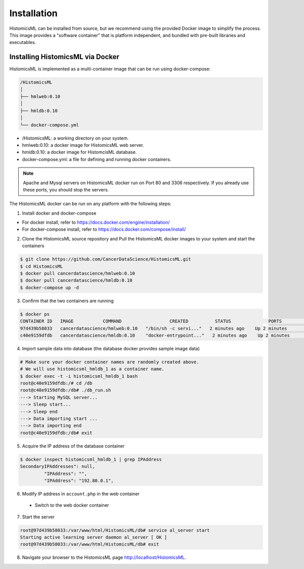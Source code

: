 .. highlight:: shell

============
Installation
============

HistomicsML can be installed from source, but we recommend using the provided Docker image to simplify the process. This image provides a "software container" that is platform independent, and bundled with pre-built libraries and executables.

Installing HistomicsML via Docker
---------------------------------

HistomicsML is implemented as a multi-container image that can be run using docker-compose:

.. code-block:: bash

  /HistomicsML
  │
  ├── hmlweb:0.10
  │
  ├── hmldb:0.10
  │
  └── docker-compose.yml

* /HistomicsML: a working directory on your system.
* hmlweb:0.10: a docker image for HistomicsML web server.
* hmldb:0.10: a docker image for HistomcisML database.
* docker-compose.yml: a file for defining and running docker containers.


.. note:: Apache and Mysql servers on HistomicsML docker run on Port 80 and 3306 respectively.
   If you already use these ports, you should stop the servers.

The HistomicsML docker can be run on any platform with the following steps:

1. Install docker and docker-compose

* For docker install, refer to https://docs.docker.com/engine/installation/
* For docker-compose install, refer to https://docs.docker.com/compose/install/

2. Clone the HistomicsML source repository and Pull the HistomicsML docker images to your system and start the containers

.. code-block:: bash

  $ git clone https://github.com/CancerDataScience/HistomicsML.git
  $ cd HistomicsML
  $ docker pull cancerdatascience/hmlweb:0.10
  $ docker pull cancerdatascience/hmldb:0.10
  $ docker-compose up -d

3. Confirm that the two containers are running

.. code-block:: bash

  $ docker ps
  CONTAINER ID   IMAGE           COMMAND                  CREATED          STATUS              PORTS                                          NAMES
  97d439b58033   cancerdatascience/hmlweb:0.10   "/bin/sh -c servi..."   2 minutes ago    Up 2 minutes        0.0.0.0:80->80/tcp, 0.0.0.0:20000->20000/tcp   histomicsml_hmlweb_1
  c40e9159dfdb   cancerdatascience/hmldb:0.10    "docker-entrypoint..."   2 minutes ago    Up 2 minutes        0.0.0.0:3306->3306/tcp                         histomicsml_hmldb_1

4. Import sample data into database (the database docker provides sample image data)

.. code-block:: bash

  # Make sure your docker container names are randomly created above.
  # We will use histomicsml_hmldb_1 as a container name.
  $ docker exec -t -i histomicsml_hmldb_1 bash
  root@c40e9159dfdb:/# cd /db
  root@c40e9159dfdb:/db# ./db_run.sh
  ---> Starting MySQL server...
  ---> Sleep start...
  ---> Sleep end
  ---> Data importing start ...
  ---> Data importing end
  root@c40e9159dfdb:/db# exit

5. Acquire the IP address of the database container

.. code-block:: bash

 $ docker inspect histomicsml_hmldb_1 | grep IPAddress
 SecondaryIPAddresses": null,
          "IPAddress": "",
          "IPAddress": "192.80.0.1",

6. Modify IP address in ``account.php`` in the web container

 * Switch to the web docker container
.. code-block:: bash
 $ docker exec -t -i histomicsml_hmlweb_1 bash
 root@97d439b58033:/# cd /var/www/html/HistomicsML/db
 root@97d439b58033:/var/www/html/HistomicsML/db# vi account.php
 
 * Create the account.php file in your text editor directing the database to the address from step 5
.. code-block:: bash
 $ cat > account.php
 $ dbAddress = "192.80.0.2"; => $dbAddress = "192.80.0.1"

7. Start the server

.. code-block:: bash

 root@97d439b58033:/var/www/html/HistomicsML/db# service al_server start
 Starting active learning server daemon al_server [ OK ]
 root@97d439b58033:/var/www/html/HistomicsML/db# exit

8. Navigate your browser to the HistomicsML page http://localhost/HistomicsML.
